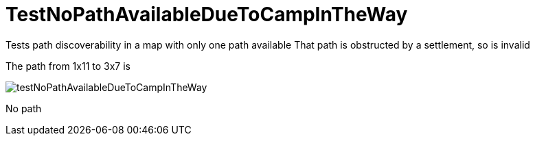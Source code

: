 ifndef::ROOT_PATH[:ROOT_PATH: ../../../../..]
ifndef::RESOURCES_PATH[:RESOURCES_PATH: {ROOT_PATH}/../../data/rules/classic]

[#net_sf_freecol_common_model_mapdoctest_testnopathavailableduetocampintheway]
= TestNoPathAvailableDueToCampInTheWay

Tests path discoverability in a map with only one path available
That path is obstructed by a settlement, so is invalid


The path from 1x11 to 3x7 is 


image:{ROOT_PATH}/images/testNoPathAvailableDueToCampInTheWay.jpg[]
// Checksum testNoPathAvailableDueToCampInTheWay.jpg=1645136207

No path